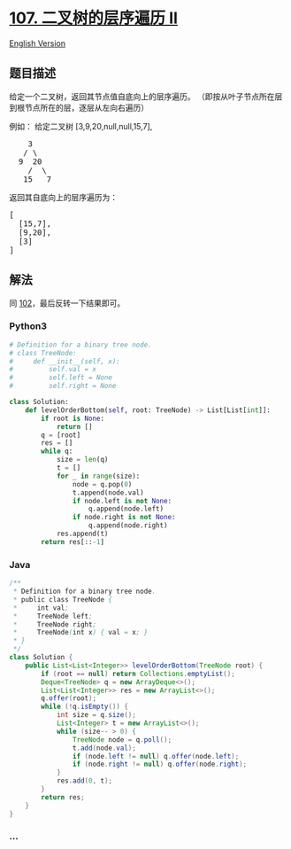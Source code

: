 * [[https://leetcode-cn.com/problems/binary-tree-level-order-traversal-ii][107.
二叉树的层序遍历 II]]
  :PROPERTIES:
  :CUSTOM_ID: 二叉树的层序遍历-ii
  :END:
[[./solution/0100-0199/0107.Binary Tree Level Order Traversal II/README_EN.org][English
Version]]

** 题目描述
   :PROPERTIES:
   :CUSTOM_ID: 题目描述
   :END:

#+begin_html
  <!-- 这里写题目描述 -->
#+end_html

#+begin_html
  <p>
#+end_html

给定一个二叉树，返回其节点值自底向上的层序遍历。
（即按从叶子节点所在层到根节点所在的层，逐层从左向右遍历）

#+begin_html
  </p>
#+end_html

#+begin_html
  <p>
#+end_html

例如： 给定二叉树 [3,9,20,null,null,15,7],

#+begin_html
  </p>
#+end_html

#+begin_html
  <pre>
      3
     / \
    9  20
      /  \
     15   7
  </pre>
#+end_html

#+begin_html
  <p>
#+end_html

返回其自底向上的层序遍历为：

#+begin_html
  </p>
#+end_html

#+begin_html
  <pre>
  [
    [15,7],
    [9,20],
    [3]
  ]
  </pre>
#+end_html

** 解法
   :PROPERTIES:
   :CUSTOM_ID: 解法
   :END:

#+begin_html
  <!-- 这里可写通用的实现逻辑 -->
#+end_html

同
[[./solution/0100-0199/0102.Binary Tree Level Order Traversal/README.org][102]]，最后反转一下结果即可。

#+begin_html
  <!-- tabs:start -->
#+end_html

*** *Python3*
    :PROPERTIES:
    :CUSTOM_ID: python3
    :END:

#+begin_html
  <!-- 这里可写当前语言的特殊实现逻辑 -->
#+end_html

#+begin_src python
  # Definition for a binary tree node.
  # class TreeNode:
  #     def __init__(self, x):
  #         self.val = x
  #         self.left = None
  #         self.right = None

  class Solution:
      def levelOrderBottom(self, root: TreeNode) -> List[List[int]]:
          if root is None:
              return []
          q = [root]
          res = []
          while q:
              size = len(q)
              t = []
              for _ in range(size):
                  node = q.pop(0)
                  t.append(node.val)
                  if node.left is not None:
                      q.append(node.left)
                  if node.right is not None:
                      q.append(node.right)
              res.append(t)
          return res[::-1]
#+end_src

*** *Java*
    :PROPERTIES:
    :CUSTOM_ID: java
    :END:

#+begin_html
  <!-- 这里可写当前语言的特殊实现逻辑 -->
#+end_html

#+begin_src java
  /**
   * Definition for a binary tree node.
   * public class TreeNode {
   *     int val;
   *     TreeNode left;
   *     TreeNode right;
   *     TreeNode(int x) { val = x; }
   * }
   */
  class Solution {
      public List<List<Integer>> levelOrderBottom(TreeNode root) {
          if (root == null) return Collections.emptyList();
          Deque<TreeNode> q = new ArrayDeque<>();
          List<List<Integer>> res = new ArrayList<>();
          q.offer(root);
          while (!q.isEmpty()) {
              int size = q.size();
              List<Integer> t = new ArrayList<>();
              while (size-- > 0) {
                  TreeNode node = q.poll();
                  t.add(node.val);
                  if (node.left != null) q.offer(node.left);
                  if (node.right != null) q.offer(node.right);
              }
              res.add(0, t);
          }
          return res;
      }
  }
#+end_src

*** *...*
    :PROPERTIES:
    :CUSTOM_ID: section
    :END:
#+begin_example
#+end_example

#+begin_html
  <!-- tabs:end -->
#+end_html

